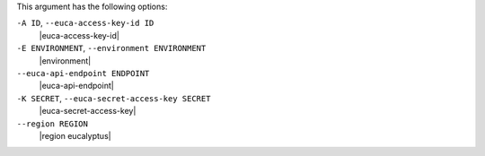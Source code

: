 .. The contents of this file are included in multiple topics.
.. This file describes a command or a sub-command for Knife.
.. This file should not be changed in a way that hinders its ability to appear in multiple documentation sets.


This argument has the following options:

``-A ID``, ``--euca-access-key-id ID``
   |euca-access-key-id|

``-E ENVIRONMENT``, ``--environment ENVIRONMENT``
   |environment|

``--euca-api-endpoint ENDPOINT``
   |euca-api-endpoint|

``-K SECRET``, ``--euca-secret-access-key SECRET``
   |euca-secret-access-key|

``--region REGION``
   |region eucalyptus|

